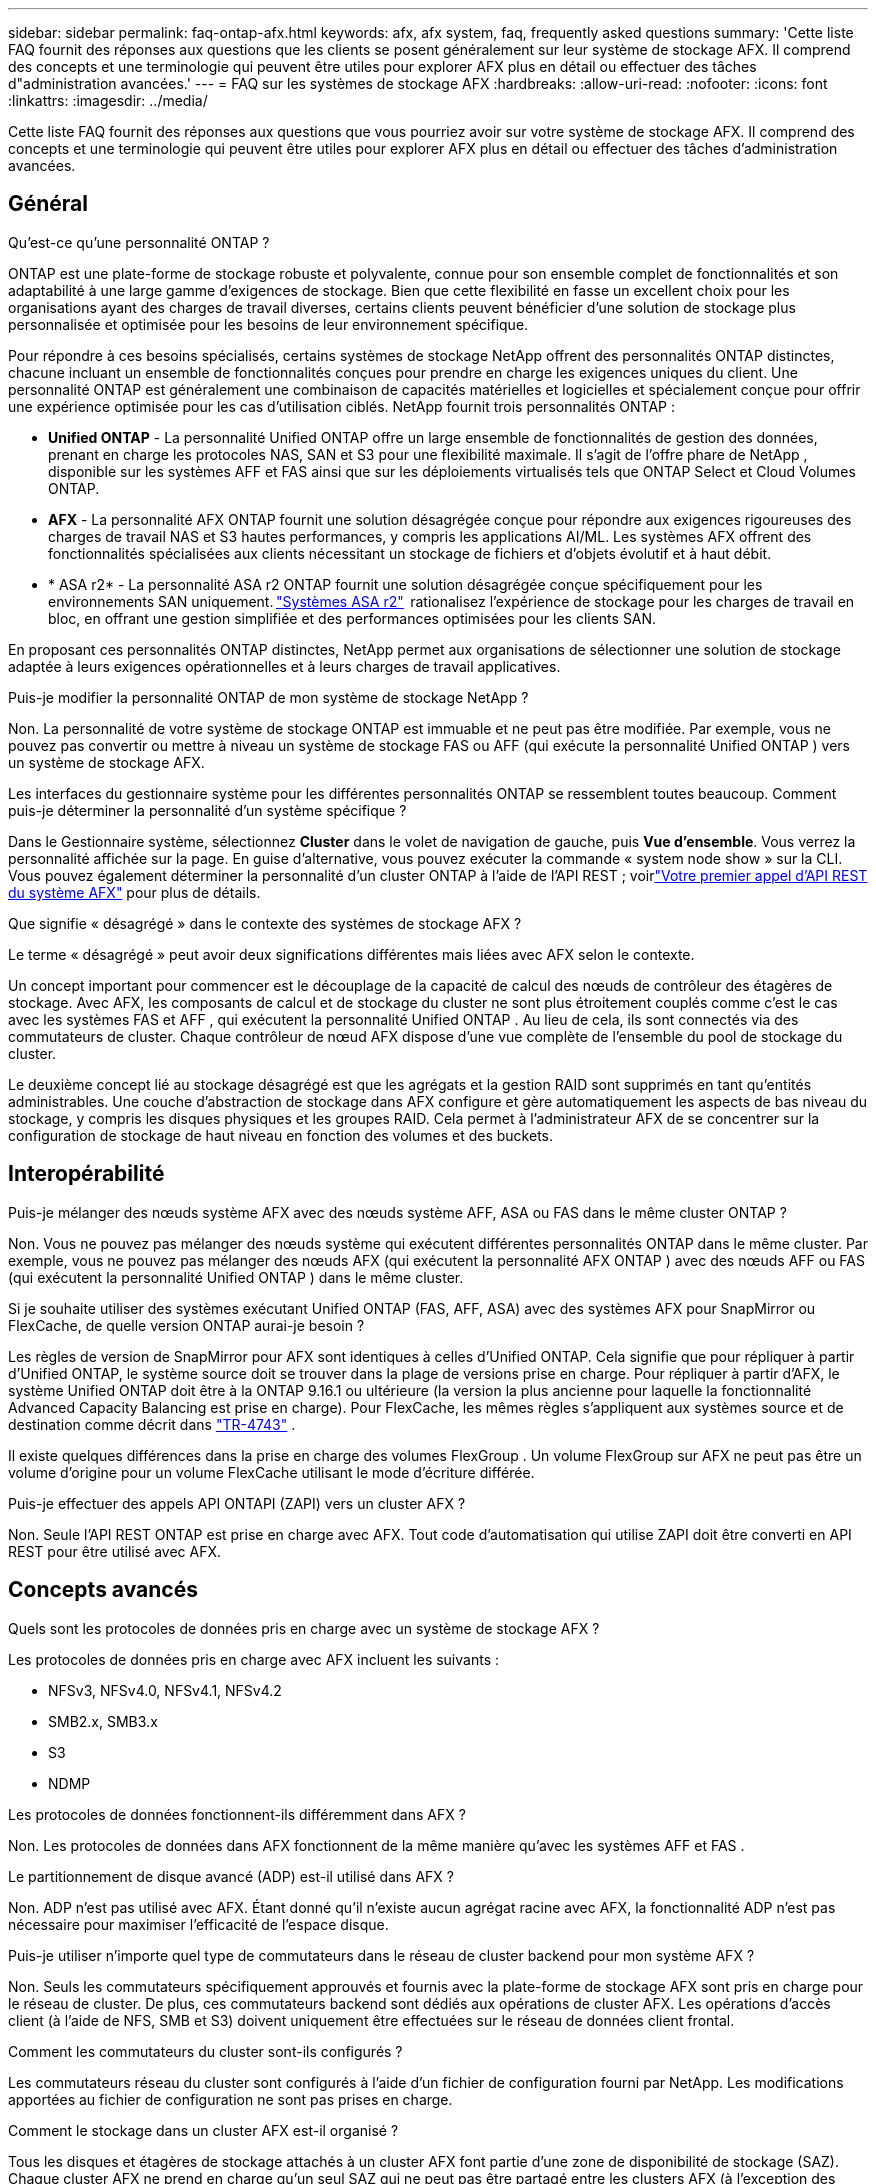 ---
sidebar: sidebar 
permalink: faq-ontap-afx.html 
keywords: afx, afx system, faq, frequently asked questions 
summary: 'Cette liste FAQ fournit des réponses aux questions que les clients se posent généralement sur leur système de stockage AFX.  Il comprend des concepts et une terminologie qui peuvent être utiles pour explorer AFX plus en détail ou effectuer des tâches d"administration avancées.' 
---
= FAQ sur les systèmes de stockage AFX
:hardbreaks:
:allow-uri-read: 
:nofooter: 
:icons: font
:linkattrs: 
:imagesdir: ../media/


[role="lead"]
Cette liste FAQ fournit des réponses aux questions que vous pourriez avoir sur votre système de stockage AFX.  Il comprend des concepts et une terminologie qui peuvent être utiles pour explorer AFX plus en détail ou effectuer des tâches d'administration avancées.



== Général

.Qu'est-ce qu'une personnalité ONTAP ?
ONTAP est une plate-forme de stockage robuste et polyvalente, connue pour son ensemble complet de fonctionnalités et son adaptabilité à une large gamme d'exigences de stockage.  Bien que cette flexibilité en fasse un excellent choix pour les organisations ayant des charges de travail diverses, certains clients peuvent bénéficier d'une solution de stockage plus personnalisée et optimisée pour les besoins de leur environnement spécifique.

Pour répondre à ces besoins spécialisés, certains systèmes de stockage NetApp offrent des personnalités ONTAP distinctes, chacune incluant un ensemble de fonctionnalités conçues pour prendre en charge les exigences uniques du client.  Une personnalité ONTAP est généralement une combinaison de capacités matérielles et logicielles et spécialement conçue pour offrir une expérience optimisée pour les cas d'utilisation ciblés.  NetApp fournit trois personnalités ONTAP :

* *Unified ONTAP* - La personnalité Unified ONTAP offre un large ensemble de fonctionnalités de gestion des données, prenant en charge les protocoles NAS, SAN et S3 pour une flexibilité maximale. Il s'agit de l'offre phare de NetApp , disponible sur les systèmes AFF et FAS ainsi que sur les déploiements virtualisés tels que ONTAP Select et Cloud Volumes ONTAP.
* *AFX* - La personnalité AFX ONTAP fournit une solution désagrégée conçue pour répondre aux exigences rigoureuses des charges de travail NAS et S3 hautes performances, y compris les applications AI/ML. Les systèmes AFX offrent des fonctionnalités spécialisées aux clients nécessitant un stockage de fichiers et d'objets évolutif et à haut débit.
* * ASA r2* - La personnalité ASA r2 ONTAP fournit une solution désagrégée conçue spécifiquement pour les environnements SAN uniquement. https://docs.netapp.com/us-en/asa-r2/["Systèmes ASA r2"^]  rationalisez l'expérience de stockage pour les charges de travail en bloc, en offrant une gestion simplifiée et des performances optimisées pour les clients SAN.


En proposant ces personnalités ONTAP distinctes, NetApp permet aux organisations de sélectionner une solution de stockage adaptée à leurs exigences opérationnelles et à leurs charges de travail applicatives.

.Puis-je modifier la personnalité ONTAP de mon système de stockage NetApp ?
Non. La personnalité de votre système de stockage ONTAP est immuable et ne peut pas être modifiée.  Par exemple, vous ne pouvez pas convertir ou mettre à niveau un système de stockage FAS ou AFF (qui exécute la personnalité Unified ONTAP ) vers un système de stockage AFX.

.Les interfaces du gestionnaire système pour les différentes personnalités ONTAP se ressemblent toutes beaucoup.  Comment puis-je déterminer la personnalité d’un système spécifique ?
Dans le Gestionnaire système, sélectionnez *Cluster* dans le volet de navigation de gauche, puis *Vue d'ensemble*.  Vous verrez la personnalité affichée sur la page.  En guise d'alternative, vous pouvez exécuter la commande « system node show » sur la CLI.  Vous pouvez également déterminer la personnalité d'un cluster ONTAP à l'aide de l'API REST ; voirlink:./rest/first-call.html["Votre premier appel d'API REST du système AFX"] pour plus de détails.

.Que signifie « désagrégé » dans le contexte des systèmes de stockage AFX ?
Le terme « désagrégé » peut avoir deux significations différentes mais liées avec AFX selon le contexte.

Un concept important pour commencer est le découplage de la capacité de calcul des nœuds de contrôleur des étagères de stockage.  Avec AFX, les composants de calcul et de stockage du cluster ne sont plus étroitement couplés comme c'est le cas avec les systèmes FAS et AFF , qui exécutent la personnalité Unified ONTAP .  Au lieu de cela, ils sont connectés via des commutateurs de cluster.  Chaque contrôleur de nœud AFX dispose d'une vue complète de l'ensemble du pool de stockage du cluster.

Le deuxième concept lié au stockage désagrégé est que les agrégats et la gestion RAID sont supprimés en tant qu’entités administrables.  Une couche d'abstraction de stockage dans AFX configure et gère automatiquement les aspects de bas niveau du stockage, y compris les disques physiques et les groupes RAID.  Cela permet à l'administrateur AFX de se concentrer sur la configuration de stockage de haut niveau en fonction des volumes et des buckets.



== Interopérabilité

.Puis-je mélanger des nœuds système AFX avec des nœuds système AFF, ASA ou FAS dans le même cluster ONTAP ?
Non. Vous ne pouvez pas mélanger des nœuds système qui exécutent différentes personnalités ONTAP dans le même cluster. Par exemple, vous ne pouvez pas mélanger des nœuds AFX (qui exécutent la personnalité AFX ONTAP ) avec des nœuds AFF ou FAS (qui exécutent la personnalité Unified ONTAP ) dans le même cluster.

.Si je souhaite utiliser des systèmes exécutant Unified ONTAP (FAS, AFF, ASA) avec des systèmes AFX pour SnapMirror ou FlexCache, de quelle version ONTAP aurai-je besoin ?
Les règles de version de SnapMirror pour AFX sont identiques à celles d'Unified ONTAP.  Cela signifie que pour répliquer à partir d'Unified ONTAP, le système source doit se trouver dans la plage de versions prise en charge.  Pour répliquer à partir d'AFX, le système Unified ONTAP doit être à la ONTAP 9.16.1 ou ultérieure (la version la plus ancienne pour laquelle la fonctionnalité Advanced Capacity Balancing est prise en charge).  Pour FlexCache, les mêmes règles s'appliquent aux systèmes source et de destination comme décrit dans https://www.netapp.com/pdf.html?item=/media/7336-tr4743.pdf["TR-4743"^] .

Il existe quelques différences dans la prise en charge des volumes FlexGroup .  Un volume FlexGroup sur AFX ne peut pas être un volume d'origine pour un volume FlexCache utilisant le mode d'écriture différée.

.Puis-je effectuer des appels API ONTAPI (ZAPI) vers un cluster AFX ?
Non. Seule l'API REST ONTAP est prise en charge avec AFX.  Tout code d’automatisation qui utilise ZAPI doit être converti en API REST pour être utilisé avec AFX.



== Concepts avancés

.Quels sont les protocoles de données pris en charge avec un système de stockage AFX ?
Les protocoles de données pris en charge avec AFX incluent les suivants :

* NFSv3, NFSv4.0, NFSv4.1, NFSv4.2
* SMB2.x, SMB3.x
* S3
* NDMP


.Les protocoles de données fonctionnent-ils différemment dans AFX ?
Non. Les protocoles de données dans AFX fonctionnent de la même manière qu'avec les systèmes AFF et FAS .

.Le partitionnement de disque avancé (ADP) est-il utilisé dans AFX ?
Non. ADP n'est pas utilisé avec AFX.  Étant donné qu’il n’existe aucun agrégat racine avec AFX, la fonctionnalité ADP n’est pas nécessaire pour maximiser l’efficacité de l’espace disque.

.Puis-je utiliser n’importe quel type de commutateurs dans le réseau de cluster backend pour mon système AFX ?
Non. Seuls les commutateurs spécifiquement approuvés et fournis avec la plate-forme de stockage AFX sont pris en charge pour le réseau de cluster. De plus, ces commutateurs backend sont dédiés aux opérations de cluster AFX. Les opérations d’accès client (à l’aide de NFS, SMB et S3) doivent uniquement être effectuées sur le réseau de données client frontal.

.Comment les commutateurs du cluster sont-ils configurés ?
Les commutateurs réseau du cluster sont configurés à l’aide d’un fichier de configuration fourni par NetApp. Les modifications apportées au fichier de configuration ne sont pas prises en charge.

.Comment le stockage dans un cluster AFX est-il organisé ?
Tous les disques et étagères de stockage attachés à un cluster AFX font partie d'une zone de disponibilité de stockage (SAZ).  Chaque cluster AFX ne prend en charge qu'un seul SAZ qui ne peut pas être partagé entre les clusters AFX (à l'exception des opérations de réplication SnapMirror et FlexCache ).

Chaque nœud a une visibilité sur l’ensemble du stockage dans la SAZ.  Lorsque des étagères de stockage sont ajoutées à un cluster, ONTAP ajoute automatiquement les disques.

.En quoi les opérations de déplacement de volume fonctionnent-elles différemment avec AFX par rapport aux systèmes AFF ou FAS ?
Avec les systèmes AFF et FAS , qui exécutent la personnalité Unified ONTAP , il est possible de déplacer un volume sans interruption d'un nœud ou d'un agrégat vers un autre du cluster. Cette opération est réalisée à l'aide d'une opération de copie en arrière-plan avec la technologie SnapMirror , où un nouveau volume de destination est créé au nouvel emplacement. En fonction de la taille du volume et de l’utilisation des ressources du cluster, le temps nécessaire au déplacement d’un volume peut varier.

Avec AFX, il n’y a pas d’agrégats.  Tout le stockage est contenu dans une seule zone de disponibilité de stockage accessible par chaque nœud du cluster.  Par conséquent, les déplacements de volume n’ont jamais besoin de copier réellement les données.  Au lieu de cela, tous les déplacements de volume sont effectués avec des mises à jour de pointeur entre les nœuds.  Ceci est appelé déplacement de volume à copie zéro (ZCVM) et se produit instantanément car aucune donnée n'est réellement copiée ou déplacée.  Il s’agit essentiellement du même processus de déplacement de volume utilisé avec Unified ONTAP sans la copie SnapMirror .

Dans la version initiale d'AFX, les volumes ne se déplacent que dans les scénarios de basculement de stockage et lorsque des nœuds sont ajoutés ou supprimés du cluster. Ces mouvements sont contrôlés uniquement via ONTAP.

.Comment AFX détermine-t-il où placer les données dans la SAZ ?
AFX inclut une fonctionnalité appelée Gestion automatisée de la topologie (ATM) qui répond aux déséquilibres entre le système et les objets utilisateur.  L’objectif principal de l’ATM est d’équilibrer les volumes sur le cluster AFX.  Lorsqu'un déséquilibre est détecté, une tâche interne est déclenchée pour répartir uniformément les données sur les nœuds actifs.  Les données sont réaffectées à l'aide de ZCVM qui n'a besoin que de copier et de mettre à jour les métadonnées de l'objet.
